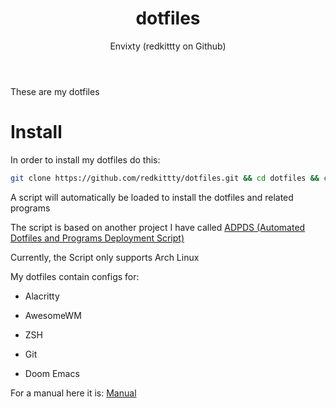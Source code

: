 #+title: dotfiles
#+author: Envixty (redkittty on Github)
#+startup: showeverything

[[https://github.com/redkittty/dotfiles/blob/main/.screenshots/dotfiles1.png]]


These are my dotfiles
* Install
In order to install my dotfiles do this:

#+begin_src zsh
git clone https://github.com/redkittty/dotfiles.git && cd dotfiles && chmod +x ADPDS/boot.sh && bash ADPDS/boot.sh
#+end_src

A script will automatically be loaded to install the dotfiles and related programs

The script is based on another project I have called [[https://github.com/redkittty/ADPDS][ADPDS (Automated Dotfiles and Programs Deployment Script)]]

Currently, the Script only supports Arch Linux


My dotfiles contain configs for:

- Alacritty

- AwesomeWM

- ZSH

- Git

- Doom Emacs

For a manual here it is:
[[https://github.com/redkittty/dotfiles/blob/main/man.org][Manual]]
